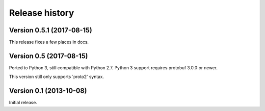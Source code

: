 Release history
===============


Version 0.5.1 (2017-08-15)
--------------------------

This release fixes a few places in docs.


Version 0.5 (2017-08-15)
------------------------

Ported to Python 3, still compatible with Python 2.7.  Python 3 support requires protobuf 3.0.0 or newer.

This version still only supports 'proto2' syntax.


Version 0.1 (2013-10-08)
------------------------

Initial release.
